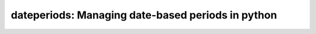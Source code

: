 dateperiods: Managing date-based periods in python
==================================================




